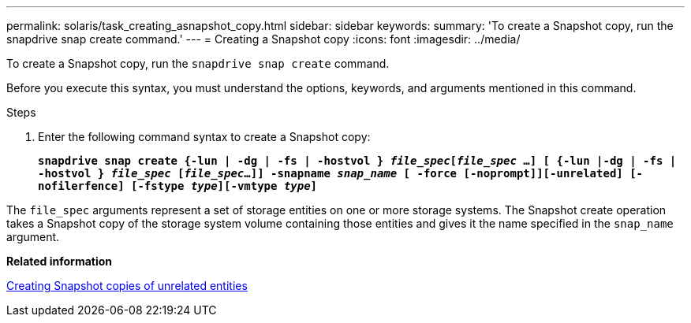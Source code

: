 ---
permalink: solaris/task_creating_asnapshot_copy.html
sidebar: sidebar
keywords:
summary: 'To create a Snapshot copy, run the snapdrive snap create command.'
---
= Creating a Snapshot copy
:icons: font
:imagesdir: ../media/

[.lead]
To create a Snapshot copy, run the `snapdrive snap create` command.

Before you execute this syntax, you must understand the options, keywords, and arguments mentioned in this command.

.Steps

. Enter the following command syntax to create a Snapshot copy:
+
`*snapdrive snap create {-lun | -dg | -fs | -hostvol } _file_spec_[_file_spec_ ...] [ {-lun |-dg | -fs | -hostvol } _file_spec_ [_file_spec_...]] -snapname _snap_name_ [ -force [-noprompt]][-unrelated] [-nofilerfence] [-fstype _type_][-vmtype _type_]*`

The `file_spec` arguments represent a set of storage entities on one or more storage systems. The Snapshot create operation takes a Snapshot copy of the storage system volume containing those entities and gives it the name specified in the `snap_name` argument.

*Related information*

xref:concept_creating_snapshotcopies_of_unrelatedentities.adoc[Creating Snapshot copies of unrelated entities]
